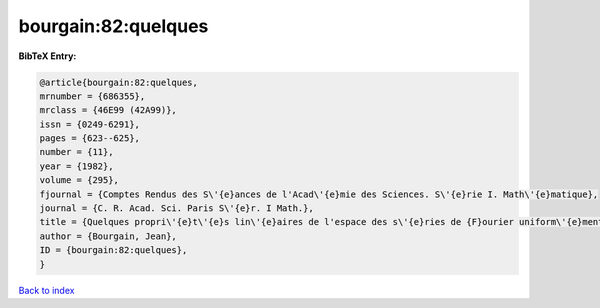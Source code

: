 bourgain:82:quelques
====================

.. :cite:t:`bourgain:82:quelques`

.. bibliography:: ../../All.bib

**BibTeX Entry:**

.. code-block:: bibtex

   @article{bourgain:82:quelques,
   mrnumber = {686355},
   mrclass = {46E99 (42A99)},
   issn = {0249-6291},
   pages = {623--625},
   number = {11},
   year = {1982},
   volume = {295},
   fjournal = {Comptes Rendus des S\'{e}ances de l'Acad\'{e}mie des Sciences. S\'{e}rie I. Math\'{e}matique},
   journal = {C. R. Acad. Sci. Paris S\'{e}r. I Math.},
   title = {Quelques propri\'{e}t\'{e}s lin\'{e}aires de l'espace des s\'{e}ries de {F}ourier uniform\'{e}ment convergentes},
   author = {Bourgain, Jean},
   ID = {bourgain:82:quelques},
   }

`Back to index <../index>`_
